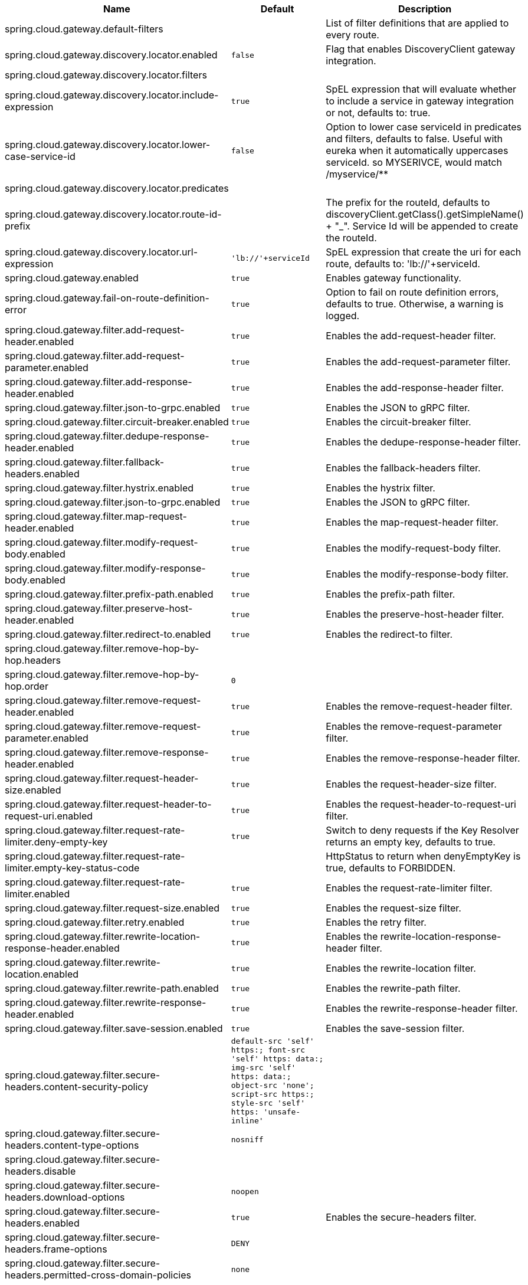 |===
|Name | Default | Description

|spring.cloud.gateway.default-filters |  | List of filter definitions that are applied to every route.
|spring.cloud.gateway.discovery.locator.enabled | `+++false+++` | Flag that enables DiscoveryClient gateway integration.
|spring.cloud.gateway.discovery.locator.filters |  | 
|spring.cloud.gateway.discovery.locator.include-expression | `+++true+++` | SpEL expression that will evaluate whether to include a service in gateway integration or not, defaults to: true.
|spring.cloud.gateway.discovery.locator.lower-case-service-id | `+++false+++` | Option to lower case serviceId in predicates and filters, defaults to false. Useful with eureka when it automatically uppercases serviceId. so MYSERIVCE, would match /myservice/**
|spring.cloud.gateway.discovery.locator.predicates |  | 
|spring.cloud.gateway.discovery.locator.route-id-prefix |  | The prefix for the routeId, defaults to discoveryClient.getClass().getSimpleName() + "_". Service Id will be appended to create the routeId.
|spring.cloud.gateway.discovery.locator.url-expression | `+++'lb://'+serviceId+++` | SpEL expression that create the uri for each route, defaults to: 'lb://'+serviceId.
|spring.cloud.gateway.enabled | `+++true+++` | Enables gateway functionality.
|spring.cloud.gateway.fail-on-route-definition-error | `+++true+++` | Option to fail on route definition errors, defaults to true. Otherwise, a warning is logged.
|spring.cloud.gateway.filter.add-request-header.enabled | `+++true+++` | Enables the add-request-header filter.
|spring.cloud.gateway.filter.add-request-parameter.enabled | `+++true+++` | Enables the add-request-parameter filter.
|spring.cloud.gateway.filter.add-response-header.enabled | `+++true+++` | Enables the add-response-header filter.
|spring.cloud.gateway.filter.json-to-grpc.enabled | `+++true+++` | Enables the JSON to gRPC filter.
|spring.cloud.gateway.filter.circuit-breaker.enabled | `+++true+++` | Enables the circuit-breaker filter.
|spring.cloud.gateway.filter.dedupe-response-header.enabled | `+++true+++` | Enables the dedupe-response-header filter.
|spring.cloud.gateway.filter.fallback-headers.enabled | `+++true+++` | Enables the fallback-headers filter.
|spring.cloud.gateway.filter.hystrix.enabled | `+++true+++` | Enables the hystrix filter.
|spring.cloud.gateway.filter.json-to-grpc.enabled | `+++true+++` | Enables the JSON to gRPC filter.
|spring.cloud.gateway.filter.map-request-header.enabled | `+++true+++` | Enables the map-request-header filter.
|spring.cloud.gateway.filter.modify-request-body.enabled | `+++true+++` | Enables the modify-request-body filter.
|spring.cloud.gateway.filter.modify-response-body.enabled | `+++true+++` | Enables the modify-response-body filter.
|spring.cloud.gateway.filter.prefix-path.enabled | `+++true+++` | Enables the prefix-path filter.
|spring.cloud.gateway.filter.preserve-host-header.enabled | `+++true+++` | Enables the preserve-host-header filter.
|spring.cloud.gateway.filter.redirect-to.enabled | `+++true+++` | Enables the redirect-to filter.
|spring.cloud.gateway.filter.remove-hop-by-hop.headers |  | 
|spring.cloud.gateway.filter.remove-hop-by-hop.order | `+++0+++` |
|spring.cloud.gateway.filter.remove-request-header.enabled | `+++true+++` | Enables the remove-request-header filter.
|spring.cloud.gateway.filter.remove-request-parameter.enabled | `+++true+++` | Enables the remove-request-parameter filter.
|spring.cloud.gateway.filter.remove-response-header.enabled | `+++true+++` | Enables the remove-response-header filter.
|spring.cloud.gateway.filter.request-header-size.enabled | `+++true+++` | Enables the request-header-size filter.
|spring.cloud.gateway.filter.request-header-to-request-uri.enabled | `+++true+++` | Enables the request-header-to-request-uri filter.
|spring.cloud.gateway.filter.request-rate-limiter.deny-empty-key | `+++true+++` | Switch to deny requests if the Key Resolver returns an empty key, defaults to true.
|spring.cloud.gateway.filter.request-rate-limiter.empty-key-status-code |  | HttpStatus to return when denyEmptyKey is true, defaults to FORBIDDEN.
|spring.cloud.gateway.filter.request-rate-limiter.enabled | `+++true+++` | Enables the request-rate-limiter filter.
|spring.cloud.gateway.filter.request-size.enabled | `+++true+++` | Enables the request-size filter.
|spring.cloud.gateway.filter.retry.enabled | `+++true+++` | Enables the retry filter.
|spring.cloud.gateway.filter.rewrite-location-response-header.enabled | `+++true+++` | Enables the rewrite-location-response-header filter.
|spring.cloud.gateway.filter.rewrite-location.enabled | `+++true+++` | Enables the rewrite-location filter.
|spring.cloud.gateway.filter.rewrite-path.enabled | `+++true+++` | Enables the rewrite-path filter.
|spring.cloud.gateway.filter.rewrite-response-header.enabled | `+++true+++` | Enables the rewrite-response-header filter.
|spring.cloud.gateway.filter.save-session.enabled | `+++true+++` | Enables the save-session filter.
|spring.cloud.gateway.filter.secure-headers.content-security-policy | `+++default-src 'self' https:; font-src 'self' https: data:; img-src 'self' https: data:; object-src 'none'; script-src https:; style-src 'self' https: 'unsafe-inline'+++` |
|spring.cloud.gateway.filter.secure-headers.content-type-options | `+++nosniff+++` |
|spring.cloud.gateway.filter.secure-headers.disable |  | 
|spring.cloud.gateway.filter.secure-headers.download-options | `+++noopen+++` |
|spring.cloud.gateway.filter.secure-headers.enabled | `+++true+++` | Enables the secure-headers filter.
|spring.cloud.gateway.filter.secure-headers.frame-options | `+++DENY+++` |
|spring.cloud.gateway.filter.secure-headers.permitted-cross-domain-policies | `+++none+++` |
|spring.cloud.gateway.filter.secure-headers.referrer-policy | `+++no-referrer+++` |
|spring.cloud.gateway.filter.secure-headers.strict-transport-security | `+++max-age=631138519+++` |
|spring.cloud.gateway.filter.secure-headers.xss-protection-header | `+++1 ; mode=block+++` |
|spring.cloud.gateway.filter.set-path.enabled | `+++true+++` | Enables the set-path filter.
|spring.cloud.gateway.filter.set-request-header.enabled | `+++true+++` | Enables the set-request-header filter.
|spring.cloud.gateway.filter.set-request-host-header.enabled | `+++true+++` | Enables the set-request-host-header filter.
|spring.cloud.gateway.filter.set-response-header.enabled | `+++true+++` | Enables the set-response-header filter.
|spring.cloud.gateway.filter.set-status.enabled | `+++true+++` | Enables the set-status filter.
|spring.cloud.gateway.filter.strip-prefix.enabled | `+++true+++` | Enables the strip-prefix filter.
|spring.cloud.gateway.forwarded.enabled | `+++true+++` | Enables the ForwardedHeadersFilter.
|spring.cloud.gateway.global-filter.adapt-cached-body.enabled | `+++true+++` | Enables the adapt-cached-body global filter.
|spring.cloud.gateway.global-filter.forward-path.enabled | `+++true+++` | Enables the forward-path global filter.
|spring.cloud.gateway.global-filter.forward-routing.enabled | `+++true+++` | Enables the forward-routing global filter.
|spring.cloud.gateway.global-filter.load-balancer-client.enabled | `+++true+++` | Enables the load-balancer-client global filter.
|spring.cloud.gateway.global-filter.netty-routing.enabled | `+++true+++` | Enables the netty-routing global filter.
|spring.cloud.gateway.global-filter.netty-write-response.enabled | `+++true+++` | Enables the netty-write-response global filter.
|spring.cloud.gateway.global-filter.reactive-load-balancer-client.enabled | `+++true+++` | Enables the reactive-load-balancer-client global filter.
|spring.cloud.gateway.global-filter.remove-cached-body.enabled | `+++true+++` | Enables the remove-cached-body global filter.
|spring.cloud.gateway.global-filter.route-to-request-url.enabled | `+++true+++` | Enables the route-to-request-url global filter.
|spring.cloud.gateway.global-filter.websocket-routing.enabled | `+++true+++` | Enables the websocket-routing global filter.
|spring.cloud.gateway.globalcors.add-to-simple-url-handler-mapping | `+++false+++` | If global CORS config should be added to the URL handler.
|spring.cloud.gateway.globalcors.cors-configurations |  | 
|spring.cloud.gateway.handler-mapping.order | `+++1+++` | The order of RoutePredicateHandlerMapping.
|spring.cloud.gateway.httpclient.compression | `+++false+++` | Enables compression for Netty HttpClient.
|spring.cloud.gateway.httpclient.connect-timeout |  | The connect timeout in millis, the default is 45s.
|spring.cloud.gateway.httpclient.max-header-size |  | The max response header size.
|spring.cloud.gateway.httpclient.max-initial-line-length |  | The max initial line length.
|spring.cloud.gateway.httpclient.pool.acquire-timeout |  | Only for type FIXED, the maximum time in millis to wait for acquiring.
|spring.cloud.gateway.httpclient.pool.eviction-interval | `+++0+++` | Perform regular eviction checks in the background at a specified interval. Disabled by default ({@link Duration#ZERO})
|spring.cloud.gateway.httpclient.pool.max-connections |  | Only for type FIXED, the maximum number of connections before starting pending acquisition on existing ones.
|spring.cloud.gateway.httpclient.pool.max-idle-time |  | Time in millis after which the channel will be closed. If NULL, there is no max idle time.
|spring.cloud.gateway.httpclient.pool.max-life-time |  | Duration after which the channel will be closed. If NULL, there is no max life time.
|spring.cloud.gateway.httpclient.pool.metrics | `+++false+++` | Enables channel pools metrics to be collected and registered in Micrometer. Disabled by default.
|spring.cloud.gateway.httpclient.pool.name | `+++proxy+++` | The channel pool map name, defaults to proxy.
|spring.cloud.gateway.httpclient.pool.type |  | Type of pool for HttpClient to use, defaults to ELASTIC.
|spring.cloud.gateway.httpclient.proxy.host |  | Hostname for proxy configuration of Netty HttpClient.
|spring.cloud.gateway.httpclient.proxy.non-proxy-hosts-pattern |  | Regular expression (Java) for a configured list of hosts. that should be reached directly, bypassing the proxy
|spring.cloud.gateway.httpclient.proxy.password |  | Password for proxy configuration of Netty HttpClient.
|spring.cloud.gateway.httpclient.proxy.port |  | Port for proxy configuration of Netty HttpClient.
|spring.cloud.gateway.httpclient.proxy.type |  | proxyType for proxy configuration of Netty HttpClient.
|spring.cloud.gateway.httpclient.proxy.username |  | Username for proxy configuration of Netty HttpClient.
|spring.cloud.gateway.httpclient.response-timeout |  | The response timeout.
|spring.cloud.gateway.httpclient.ssl.close-notify-flush-timeout | `+++3000ms+++` | SSL close_notify flush timeout. Default to 3000 ms.
|spring.cloud.gateway.httpclient.ssl.close-notify-read-timeout | `+++0+++` | SSL close_notify read timeout. Default to 0 ms.
|spring.cloud.gateway.httpclient.ssl.default-configuration-type |  | The default ssl configuration type. Defaults to TCP.
|spring.cloud.gateway.httpclient.ssl.handshake-timeout | `+++10000ms+++` | SSL handshake timeout. Default to 10000 ms
|spring.cloud.gateway.httpclient.ssl.key-password |  | Key password, default is same as keyStorePassword.
|spring.cloud.gateway.httpclient.ssl.key-store |  | Keystore path for Netty HttpClient.
|spring.cloud.gateway.httpclient.ssl.key-store-password |  | Keystore password.
|spring.cloud.gateway.httpclient.ssl.key-store-provider |  | Keystore provider for Netty HttpClient, optional field.
|spring.cloud.gateway.httpclient.ssl.key-store-type | `+++JKS+++` | Keystore type for Netty HttpClient, default is JKS.
|spring.cloud.gateway.httpclient.ssl.trusted-x509-certificates |  | Trusted certificates for verifying the remote endpoint's certificate.
|spring.cloud.gateway.httpclient.ssl.use-insecure-trust-manager | `+++false+++` | Installs the netty InsecureTrustManagerFactory. This is insecure and not suitable for production.
|spring.cloud.gateway.httpclient.websocket.max-frame-payload-length |  | Max frame payload length.
|spring.cloud.gateway.httpclient.websocket.proxy-ping | `+++true+++` | Proxy ping frames to downstream services, defaults to true.
|spring.cloud.gateway.httpclient.wiretap | `+++false+++` | Enables wiretap debugging for Netty HttpClient.
|spring.cloud.gateway.httpserver.wiretap | `+++false+++` | Enables wiretap debugging for Netty HttpServer.
|spring.cloud.gateway.loadbalancer.use404 | `+++false+++` |
|spring.cloud.gateway.metrics.enabled | `+++false+++` | Enables the collection of metrics data.
|spring.cloud.gateway.metrics.prefix | `+++spring.cloud.gateway+++` | The prefix of all metrics emitted by gateway.
|spring.cloud.gateway.metrics.tags |  | Tags map that added to metrics.
|spring.cloud.gateway.predicate.after.enabled | `+++true+++` | Enables the after predicate.
|spring.cloud.gateway.predicate.before.enabled | `+++true+++` | Enables the before predicate.
|spring.cloud.gateway.predicate.between.enabled | `+++true+++` | Enables the between predicate.
|spring.cloud.gateway.predicate.cloud-foundry-route-service.enabled | `+++true+++` | Enables the cloud-foundry-route-service predicate.
|spring.cloud.gateway.predicate.cookie.enabled | `+++true+++` | Enables the cookie predicate.
|spring.cloud.gateway.predicate.header.enabled | `+++true+++` | Enables the header predicate.
|spring.cloud.gateway.predicate.host.enabled | `+++true+++` | Enables the host predicate.
|spring.cloud.gateway.predicate.method.enabled | `+++true+++` | Enables the method predicate.
|spring.cloud.gateway.predicate.path.enabled | `+++true+++` | Enables the path predicate.
|spring.cloud.gateway.predicate.query.enabled | `+++true+++` | Enables the query predicate.
|spring.cloud.gateway.predicate.read-body.enabled | `+++true+++` | Enables the read-body predicate.
|spring.cloud.gateway.predicate.remote-addr.enabled | `+++true+++` | Enables the remote-addr predicate.
|spring.cloud.gateway.predicate.weight.enabled | `+++true+++` | Enables the weight predicate.
|spring.cloud.gateway.predicate.xforwarded-remote-addr.enabled | `+++true+++` | Enables the xforwarded-remote-addr predicate.
|spring.cloud.gateway.redis-rate-limiter.burst-capacity-header | `+++X-RateLimit-Burst-Capacity+++` | The name of the header that returns the burst capacity configuration.
|spring.cloud.gateway.redis-rate-limiter.config |  | 
|spring.cloud.gateway.redis-rate-limiter.include-headers | `+++true+++` | Whether or not to include headers containing rate limiter information, defaults to true.
|spring.cloud.gateway.redis-rate-limiter.remaining-header | `+++X-RateLimit-Remaining+++` | The name of the header that returns number of remaining requests during the current second.
|spring.cloud.gateway.redis-rate-limiter.replenish-rate-header | `+++X-RateLimit-Replenish-Rate+++` | The name of the header that returns the replenish rate configuration.
|spring.cloud.gateway.redis-rate-limiter.requested-tokens-header | `+++X-RateLimit-Requested-Tokens+++` | The name of the header that returns the requested tokens configuration.
|spring.cloud.gateway.restrictive-property-accessor.enabled | `+++true+++` | Restricts method and property access in SpEL.
|spring.cloud.gateway.routes |  | List of Routes.
|spring.cloud.gateway.set-status.original-status-header-name |  | The name of the header which contains http code of the proxied request.
|spring.cloud.gateway.streaming-media-types |  | 
|spring.cloud.gateway.x-forwarded.enabled | `+++true+++` | If the XForwardedHeadersFilter is enabled.
|spring.cloud.gateway.x-forwarded.for-append | `+++true+++` | If appending X-Forwarded-For as a list is enabled.
|spring.cloud.gateway.x-forwarded.for-enabled | `+++true+++` | If X-Forwarded-For is enabled.
|spring.cloud.gateway.x-forwarded.host-append | `+++true+++` | If appending X-Forwarded-Host as a list is enabled.
|spring.cloud.gateway.x-forwarded.host-enabled | `+++true+++` | If X-Forwarded-Host is enabled.
|spring.cloud.gateway.x-forwarded.order | `+++0+++` | The order of the XForwardedHeadersFilter.
|spring.cloud.gateway.x-forwarded.port-append | `+++true+++` | If appending X-Forwarded-Port as a list is enabled.
|spring.cloud.gateway.x-forwarded.port-enabled | `+++true+++` | If X-Forwarded-Port is enabled.
|spring.cloud.gateway.x-forwarded.prefix-append | `+++true+++` | If appending X-Forwarded-Prefix as a list is enabled.
|spring.cloud.gateway.x-forwarded.prefix-enabled | `+++true+++` | If X-Forwarded-Prefix is enabled.
|spring.cloud.gateway.x-forwarded.proto-append | `+++true+++` | If appending X-Forwarded-Proto as a list is enabled.
|spring.cloud.gateway.x-forwarded.proto-enabled | `+++true+++` | If X-Forwarded-Proto is enabled.

|===